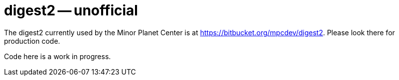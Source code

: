 = digest2 -- unofficial

The digest2 currently used by the Minor Planet Center is at https://bitbucket.org/mpcdev/digest2.
Please look there for production code.

Code here is a work in progress.

